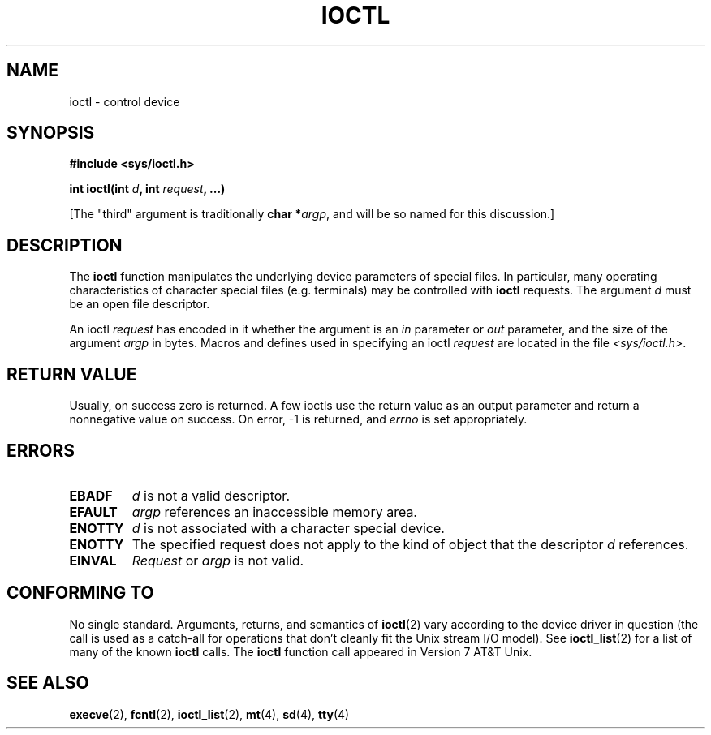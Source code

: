 .\" Copyright (c) 1980, 1991 Regents of the University of California.
.\" All rights reserved.
.\"
.\" Redistribution and use in source and binary forms, with or without
.\" modification, are permitted provided that the following conditions
.\" are met:
.\" 1. Redistributions of source code must retain the above copyright
.\"    notice, this list of conditions and the following disclaimer.
.\" 2. Redistributions in binary form must reproduce the above copyright
.\"    notice, this list of conditions and the following disclaimer in the
.\"    documentation and/or other materials provided with the distribution.
.\" 3. All advertising materials mentioning features or use of this software
.\"    must display the following acknowledgement:
.\"	This product includes software developed by the University of
.\"	California, Berkeley and its contributors.
.\" 4. Neither the name of the University nor the names of its contributors
.\"    may be used to endorse or promote products derived from this software
.\"    without specific prior written permission.
.\"
.\" THIS SOFTWARE IS PROVIDED BY THE REGENTS AND CONTRIBUTORS ``AS IS'' AND
.\" ANY EXPRESS OR IMPLIED WARRANTIES, INCLUDING, BUT NOT LIMITED TO, THE
.\" IMPLIED WARRANTIES OF MERCHANTABILITY AND FITNESS FOR A PARTICULAR PURPOSE
.\" ARE DISCLAIMED.  IN NO EVENT SHALL THE REGENTS OR CONTRIBUTORS BE LIABLE
.\" FOR ANY DIRECT, INDIRECT, INCIDENTAL, SPECIAL, EXEMPLARY, OR CONSEQUENTIAL
.\" DAMAGES (INCLUDING, BUT NOT LIMITED TO, PROCUREMENT OF SUBSTITUTE GOODS
.\" OR SERVICES; LOSS OF USE, DATA, OR PROFITS; OR BUSINESS INTERRUPTION)
.\" HOWEVER CAUSED AND ON ANY THEORY OF LIABILITY, WHETHER IN CONTRACT, STRICT
.\" LIABILITY, OR TORT (INCLUDING NEGLIGENCE OR OTHERWISE) ARISING IN ANY WAY
.\" OUT OF THE USE OF THIS SOFTWARE, EVEN IF ADVISED OF THE POSSIBILITY OF
.\" SUCH DAMAGE.
.\"
.\"     @(#)ioctl.2	6.4 (Berkeley) 3/10/91
.\"
.\" Modified Fri Jul 23 21:38:19 1993 by Rik Faith <faith@cs.unc.edu>
.\" Modified Tue Oct 22 00:22:35 EDT 1996 by Eric S. Raymond <esr@thyrsus.com>
.\" Modified Fri Jun 25 23:51:39 BST 1999 by Rachael Munns <vashti@dream.org.uk>
.\" Modified Thu Sep 21 20:57:23 MET 2000 by Andries Brouwer <aeb@cwi.nl>
.\"
.TH IOCTL 2 1993-07-23 "BSD Man Page" "Linux Programmer's Manual"
.SH NAME
ioctl \- control device
.SH SYNOPSIS
.B #include <sys/ioctl.h>
.sp
.BI "int ioctl(int " d ", int " request ", ...)"
.sp
[The "third" argument is traditionally \fBchar *\fIargp\fR, and will be so
named for this discussion.]
.SH DESCRIPTION
The
.B ioctl
function manipulates the underlying device parameters of special files.  In
particular, many operating characteristics of character special files
(e.g. terminals) may be controlled with
.B ioctl
requests.  The argument
.I d
must be an open file descriptor.

An ioctl
.I request
has encoded in it whether the argument is an
.I in
parameter or
.I out
parameter, and the size of the argument
.I argp
in bytes.  Macros and defines used in specifying an ioctl
.I request
are located in the file
.IR <sys/ioctl.h> .
.SH "RETURN VALUE"
Usually, on success zero is returned.
A few ioctls use the return value as an output parameter
and return a nonnegative value on success.
On error, \-1 is returned, and
.I errno
is set appropriately.
.SH ERRORS
.TP 0.7i
.B EBADF
.I d
is not a valid descriptor.
.TP
.B EFAULT
.I argp
references an inaccessible memory area.
.TP
.B ENOTTY
.I d
is not associated with a character special device.
.TP
.B ENOTTY
The specified request does not apply to the kind of object that the
descriptor
.I d
references.
.TP
.B EINVAL
.I Request
or
.I argp
is not valid.
.SH "CONFORMING TO"
No single standard.  Arguments, returns, and semantics of
.BR ioctl (2) 
vary according to the device driver in question (the call is used as a
catch-all for operations that don't cleanly fit the Unix stream I/O
model). See 
.BR ioctl_list (2)
for a list of many of the known 
.B ioctl
calls.  The
.B ioctl
function call appeared in Version 7 AT&T Unix.
.SH "SEE ALSO"
.BR execve (2),
.BR fcntl (2),
.BR ioctl_list (2),
.BR mt (4),
.BR sd (4),
.BR tty (4)
